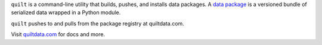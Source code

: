 
``quilt`` is a command-line utility that builds, pushes, and installs
data packages. A `data package <https://blog.quiltdata.com/data-packages-for-fast-reproducible-python-analysis-c74b78015c7f>`_
is a versioned bundle of serialized data wrapped in a Python module.

``quilt`` pushes to and pulls from the package registry at quiltdata.com.

Visit `quiltdata.com <https://quiltdata.com>`_ for docs and more.


